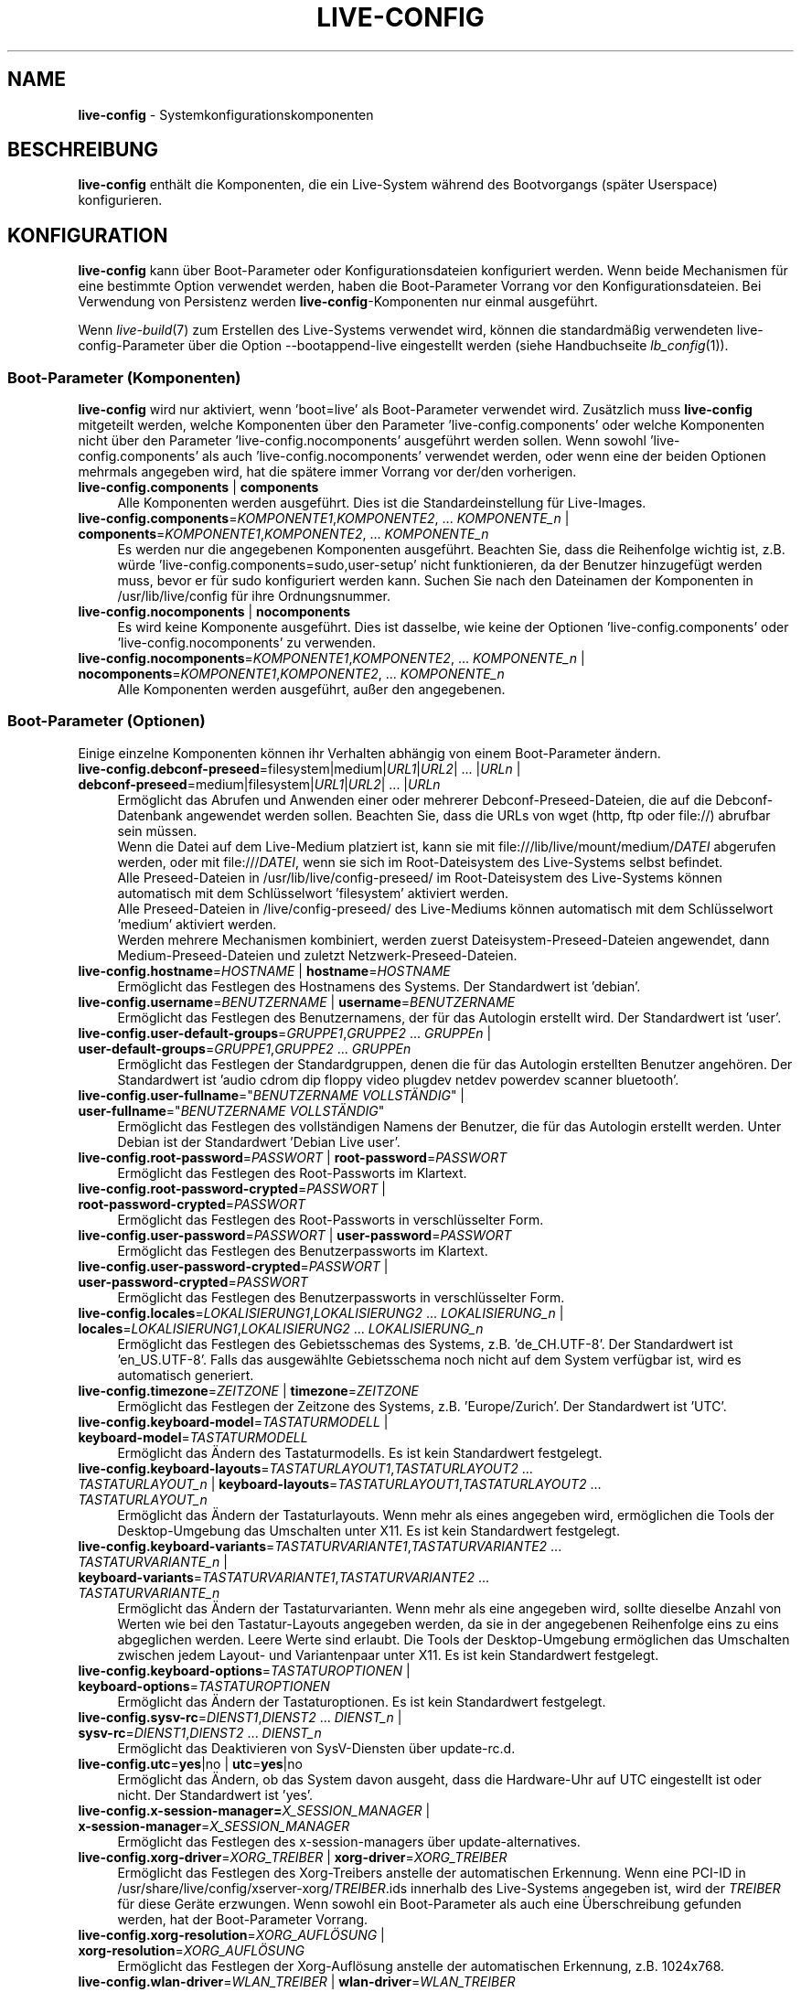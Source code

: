 .\" live-config(7) - System Configuration Components
.\" Copyright (C) 2016-2020 The Debian Live team
.\" Copyright (C) 2006-2015 Daniel Baumann <mail@daniel-baumann.ch>
.\" Copyright (C) 2025 crims0n <crims0n@minios.dev>
.\"
.\" This program comes with ABSOLUTELY NO WARRANTY; for details see COPYING.
.\" This is free software, and you are welcome to redistribute it
.\" under certain conditions; see COPYING for details.
.\"
.\"
.\"*******************************************************************
.\"
.\" This file was generated with po4a. Translate the source file.
.\"
.\"*******************************************************************
.TH LIVE\-CONFIG 7 2025\-06\-08 11.0.5 "MiniOS Live Project"

.SH NAME
\fBlive\-config\fP \- Systemkonfigurationskomponenten

.SH BESCHREIBUNG
\fBlive\-config\fP enthält die Komponenten, die ein Live\-System während des
Bootvorgangs (später Userspace) konfigurieren.

.SH KONFIGURATION
\fBlive\-config\fP kann über Boot\-Parameter oder Konfigurationsdateien
konfiguriert werden. Wenn beide Mechanismen für eine bestimmte Option
verwendet werden, haben die Boot\-Parameter Vorrang vor den
Konfigurationsdateien. Bei Verwendung von Persistenz werden
\fBlive\-config\fP\-Komponenten nur einmal ausgeführt.
.PP
Wenn \fIlive\-build\fP(7) zum Erstellen des Live\-Systems verwendet wird, können
die standardmäßig verwendeten live\-config\-Parameter über die Option
\-\-bootappend\-live eingestellt werden (siehe Handbuchseite \fIlb_config\fP(1)).

.SS "Boot\-Parameter (Komponenten)"
\fBlive\-config\fP wird nur aktiviert, wenn 'boot=live' als Boot\-Parameter
verwendet wird. Zusätzlich muss \fBlive\-config\fP mitgeteilt werden, welche
Komponenten über den Parameter 'live\-config.components' oder welche
Komponenten nicht über den Parameter 'live\-config.nocomponents' ausgeführt
werden sollen. Wenn sowohl 'live\-config.components' als auch
\&'live\-config.nocomponents' verwendet werden, oder wenn eine der beiden
Optionen mehrmals angegeben wird, hat die spätere immer Vorrang vor der/den
vorherigen.

.IP "\fBlive\-config.components\fP | \fBcomponents\fP" 4
Alle Komponenten werden ausgeführt. Dies ist die Standardeinstellung für
Live\-Images.
.IP "\fBlive\-config.components\fP=\fIKOMPONENTE1\fP,\fIKOMPONENTE2\fP, ... \fIKOMPONENTE_n\fP | \fBcomponents\fP=\fIKOMPONENTE1\fP,\fIKOMPONENTE2\fP, ... \fIKOMPONENTE_n\fP" 4
Es werden nur die angegebenen Komponenten ausgeführt. Beachten Sie, dass die
Reihenfolge wichtig ist, z.B. würde 'live\-config.components=sudo,user\-setup'
nicht funktionieren, da der Benutzer hinzugefügt werden muss, bevor er für
sudo konfiguriert werden kann. Suchen Sie nach den Dateinamen der
Komponenten in /usr/lib/live/config für ihre Ordnungsnummer.
.IP "\fBlive\-config.nocomponents\fP | \fBnocomponents\fP" 4
Es wird keine Komponente ausgeführt. Dies ist dasselbe, wie keine der
Optionen 'live\-config.components' oder 'live\-config.nocomponents' zu
verwenden.
.IP "\fBlive\-config.nocomponents\fP=\fIKOMPONENTE1\fP,\fIKOMPONENTE2\fP, ... \fIKOMPONENTE_n\fP | \fBnocomponents\fP=\fIKOMPONENTE1\fP,\fIKOMPONENTE2\fP, ... \fIKOMPONENTE_n\fP" 4
Alle Komponenten werden ausgeführt, außer den angegebenen.

.SS "Boot\-Parameter (Optionen)"
Einige einzelne Komponenten können ihr Verhalten abhängig von einem
Boot\-Parameter ändern.

.IP "\fBlive\-config.debconf\-preseed\fP=filesystem|medium|\fIURL1\fP|\fIURL2\fP| ... |\fIURLn\fP | \fBdebconf\-preseed\fP=medium|filesystem|\fIURL1\fP|\fIURL2\fP| ... |\fIURLn\fP" 4
Ermöglicht das Abrufen und Anwenden einer oder mehrerer
Debconf\-Preseed\-Dateien, die auf die Debconf\-Datenbank angewendet werden
sollen. Beachten Sie, dass die URLs von wget (http, ftp oder file://)
abrufbar sein müssen.
.br
Wenn die Datei auf dem Live\-Medium platziert ist, kann sie mit
file:///lib/live/mount/medium/\fIDATEI\fP abgerufen werden, oder mit
file:///\fIDATEI\fP, wenn sie sich im Root\-Dateisystem des Live\-Systems selbst
befindet.
.br
Alle Preseed\-Dateien in /usr/lib/live/config\-preseed/ im Root\-Dateisystem
des Live\-Systems können automatisch mit dem Schlüsselwort 'filesystem'
aktiviert werden.
.br
Alle Preseed\-Dateien in /live/config\-preseed/ des Live\-Mediums können
automatisch mit dem Schlüsselwort 'medium' aktiviert werden.
.br
Werden mehrere Mechanismen kombiniert, werden zuerst
Dateisystem\-Preseed\-Dateien angewendet, dann Medium\-Preseed\-Dateien und
zuletzt Netzwerk\-Preseed\-Dateien.
.IP "\fBlive\-config.hostname\fP=\fIHOSTNAME\fP | \fBhostname\fP=\fIHOSTNAME\fP" 4
Ermöglicht das Festlegen des Hostnamens des Systems. Der Standardwert ist
\&'debian'.
.IP "\fBlive\-config.username\fP=\fIBENUTZERNAME\fP | \fBusername\fP=\fIBENUTZERNAME\fP" 4
Ermöglicht das Festlegen des Benutzernamens, der für das Autologin erstellt
wird. Der Standardwert ist 'user'.
.IP "\fBlive\-config.user\-default\-groups\fP=\fIGRUPPE1\fP,\fIGRUPPE2\fP ... \fIGRUPPEn\fP | \fBuser\-default\-groups\fP=\fIGRUPPE1\fP,\fIGRUPPE2\fP ... \fIGRUPPEn\fP" 4
Ermöglicht das Festlegen der Standardgruppen, denen die für das Autologin
erstellten Benutzer angehören. Der Standardwert ist 'audio cdrom dip floppy
video plugdev netdev powerdev scanner bluetooth'.
.IP "\fBlive\-config.user\-fullname\fP=\(dq\fIBENUTZERNAME VOLLSTÄNDIG\fP\(dq | \fBuser\-fullname\fP=\(dq\fIBENUTZERNAME VOLLSTÄNDIG\fP\(dq" 4
Ermöglicht das Festlegen des vollständigen Namens der Benutzer, die für das
Autologin erstellt werden. Unter Debian ist der Standardwert 'Debian Live
user'.
.IP "\fBlive\-config.root\-password\fP=\fIPASSWORT\fP | \fBroot\-password\fP=\fIPASSWORT\fP" 4
Ermöglicht das Festlegen des Root\-Passworts im Klartext.
.IP "\fBlive\-config.root\-password\-crypted\fP=\fIPASSWORT\fP | \fBroot\-password\-crypted\fP=\fIPASSWORT\fP" 4
Ermöglicht das Festlegen des Root\-Passworts in verschlüsselter Form.
.IP "\fBlive\-config.user\-password\fP=\fIPASSWORT\fP | \fBuser\-password\fP=\fIPASSWORT\fP" 4
Ermöglicht das Festlegen des Benutzerpassworts im Klartext.
.IP "\fBlive\-config.user\-password\-crypted\fP=\fIPASSWORT\fP | \fBuser\-password\-crypted\fP=\fIPASSWORT\fP" 4
Ermöglicht das Festlegen des Benutzerpassworts in verschlüsselter Form.
.IP "\fBlive\-config.locales\fP=\fILOKALISIERUNG1\fP,\fILOKALISIERUNG2\fP ... \fILOKALISIERUNG_n\fP | \fBlocales\fP=\fILOKALISIERUNG1\fP,\fILOKALISIERUNG2\fP ... \fILOKALISIERUNG_n\fP" 4
Ermöglicht das Festlegen des Gebietsschemas des Systems,
z.B. 'de_CH.UTF\-8'. Der Standardwert ist 'en_US.UTF\-8'. Falls das
ausgewählte Gebietsschema noch nicht auf dem System verfügbar ist, wird es
automatisch generiert.
.IP "\fBlive\-config.timezone\fP=\fIZEITZONE\fP | \fBtimezone\fP=\fIZEITZONE\fP" 4
Ermöglicht das Festlegen der Zeitzone des Systems, z.B. 'Europe/Zurich'. Der
Standardwert ist 'UTC'.
.IP "\fBlive\-config.keyboard\-model\fP=\fITASTATURMODELL\fP | \fBkeyboard\-model\fP=\fITASTATURMODELL\fP" 4
Ermöglicht das Ändern des Tastaturmodells. Es ist kein Standardwert
festgelegt.
.IP "\fBlive\-config.keyboard\-layouts\fP=\fITASTATURLAYOUT1\fP,\fITASTATURLAYOUT2\fP ... \fITASTATURLAYOUT_n\fP | \fBkeyboard\-layouts\fP=\fITASTATURLAYOUT1\fP,\fITASTATURLAYOUT2\fP ... \fITASTATURLAYOUT_n\fP" 4
Ermöglicht das Ändern der Tastaturlayouts. Wenn mehr als eines angegeben
wird, ermöglichen die Tools der Desktop\-Umgebung das Umschalten unter
X11. Es ist kein Standardwert festgelegt.
.IP "\fBlive\-config.keyboard\-variants\fP=\fITASTATURVARIANTE1\fP,\fITASTATURVARIANTE2\fP ... \fITASTATURVARIANTE_n\fP | \fBkeyboard\-variants\fP=\fITASTATURVARIANTE1\fP,\fITASTATURVARIANTE2\fP ... \fITASTATURVARIANTE_n\fP" 4
Ermöglicht das Ändern der Tastaturvarianten. Wenn mehr als eine angegeben
wird, sollte dieselbe Anzahl von Werten wie bei den Tastatur\-Layouts
angegeben werden, da sie in der angegebenen Reihenfolge eins zu eins
abgeglichen werden. Leere Werte sind erlaubt. Die Tools der Desktop\-Umgebung
ermöglichen das Umschalten zwischen jedem Layout\- und Variantenpaar unter
X11. Es ist kein Standardwert festgelegt.
.IP "\fBlive\-config.keyboard\-options\fP=\fITASTATUROPTIONEN\fP | \fBkeyboard\-options\fP=\fITASTATUROPTIONEN\fP" 4
Ermöglicht das Ändern der Tastaturoptionen. Es ist kein Standardwert
festgelegt.
.IP "\fBlive\-config.sysv\-rc\fP=\fIDIENST1\fP,\fIDIENST2\fP ... \fIDIENST_n\fP | \fBsysv\-rc\fP=\fIDIENST1\fP,\fIDIENST2\fP ... \fIDIENST_n\fP" 4
Ermöglicht das Deaktivieren von SysV\-Diensten über update\-rc.d.
.IP "\fBlive\-config.utc\fP=\fByes\fP|no | \fButc\fP=\fByes\fP|no" 4
Ermöglicht das Ändern, ob das System davon ausgeht, dass die Hardware\-Uhr
auf UTC eingestellt ist oder nicht. Der Standardwert ist 'yes'.
.IP "\fBlive\-config.x\-session\-manager=\fP\fIX_SESSION_MANAGER\fP | \fBx\-session\-manager\fP=\fIX_SESSION_MANAGER\fP" 4
Ermöglicht das Festlegen des x\-session\-managers über update\-alternatives.
.IP "\fBlive\-config.xorg\-driver\fP=\fIXORG_TREIBER\fP | \fBxorg\-driver\fP=\fIXORG_TREIBER\fP" 4
Ermöglicht das Festlegen des Xorg\-Treibers anstelle der automatischen
Erkennung. Wenn eine PCI\-ID in
/usr/share/live/config/xserver\-xorg/\fITREIBER\fP.ids innerhalb des
Live\-Systems angegeben ist, wird der \fITREIBER\fP für diese Geräte
erzwungen. Wenn sowohl ein Boot\-Parameter als auch eine Überschreibung
gefunden werden, hat der Boot\-Parameter Vorrang.
.IP "\fBlive\-config.xorg\-resolution\fP=\fIXORG_AUFLÖSUNG\fP | \fBxorg\-resolution\fP=\fIXORG_AUFLÖSUNG\fP" 4
Ermöglicht das Festlegen der Xorg\-Auflösung anstelle der automatischen
Erkennung, z.B. 1024x768.
.IP "\fBlive\-config.wlan\-driver\fP=\fIWLAN_TREIBER\fP | \fBwlan\-driver\fP=\fIWLAN_TREIBER\fP" 4
Ermöglicht das Festlegen des WLAN\-Treibers anstelle der automatischen
Erkennung. Wenn eine PCI\-ID in
/usr/share/live/config/broadcom\-sta/\fITREIBER\fP.ids innerhalb des
Live\-Systems angegeben ist, wird der \fITREIBER\fP für diese Geräte
erzwungen. Wenn sowohl ein Boot\-Parameter als auch eine Überschreibung
gefunden werden, hat der Boot\-Parameter Vorrang.
.IP "\fBlive\-config.module\-mode\fP=\fIMODE\fP | \fBmodule\-mode\fP=\fIMODE\fP" 4
Ermöglicht es, den Modus des Moduls für die Live\-Konfiguration
anzugeben. Wenn auf "merged" gesetzt, aktualisiert das System
Benutzerkonten, baut Zwischenspeicher neu auf und aktualisiert
Paketkonfigurationen, sodass Änderungen dynamisch in das laufende System
integriert werden.
.IP "\fBlive\-config.hooks\fP=filesystem|medium|\fIURL1\fP|\fIURL2\fP| ... |\fIURLn\fP | \fBhooks\fP=medium|filesystem|\fIURL1\fP|\fIURL2\fP| ... |\fIURLn\fP" 4
Ermöglicht das Abrufen und Ausführen einer oder mehrerer beliebiger
Dateien. Beachten Sie, dass die URLs von wget (http, ftp oder file://)
abrufbar sein müssen, die Dateien im /tmp des laufenden Live\-Systems
ausgeführt werden und dass die Dateien, falls vorhanden, ihre Abhängigkeiten
bereits installiert haben müssen, z.B. wenn ein Python\-Skript ausgeführt
werden soll, muss das System Python installiert haben. Einige Hooks für
gängige Anwendungsfälle sind unter
/usr/share/doc/live\-config/examples/hooks/ verfügbar.
.br
Wenn die Datei auf dem Live\-Medium platziert ist, kann sie mit
file:///lib/live/mount/medium/\fIDATEI\fP abgerufen werden, oder mit
file:///\fIDATEI\fP, wenn sie sich im Root\-Dateisystem des Live\-Systems selbst
befindet.
.br
Alle Hooks in /usr/lib/live/config\-hooks/ im Root\-Dateisystem des
Live\-Systems können automatisch mit dem Schlüsselwort 'filesystem' aktiviert
werden.
.br
Alle Hooks in /live/config\-hooks/ des Live\-Mediums können automatisch mit
dem Schlüsselwort 'medium' aktiviert werden.
.br
Werden mehrere Mechanismen kombiniert, werden zuerst Dateisystem\-Hooks
ausgeführt, dann Medium\-Hooks und zuletzt Netzwerk\-Hooks.

.SS "Boot\-Parameter (Kurzbefehle)"
Für einige häufige Anwendungsfälle, bei denen es erforderlich wäre, mehrere
einzelne Parameter zu kombinieren, bietet \fBlive\-config\fP Kurzbefehle
an. Dies ermöglicht sowohl eine volle Granularität über alle Optionen als
auch eine einfache Handhabung.

.IP "\fBlive\-config.noroot\fP | \fBnoroot\fP" 4
Deaktiviert sudo und policykit, der Benutzer kann keine Root\-Berechtigungen
auf dem System erlangen.
.IP "\fBlive\-config.noautologin\fP | \fBnoautologin\fP" 4
Deaktiviert sowohl die automatische Konsolenanmeldung als auch die grafische
Autologin.
.IP "\fBlive\-config.nottyautologin\fP | \fBnottyautologin\fP" 4
Deaktiviert die automatische Anmeldung an der Konsole, ohne die grafische
Autologin zu beeinflussen.
.IP "\fBlive\-config.nox11autologin\fP | \fBnox11autologin\fP" 4
Deaktiviert die automatische Anmeldung mit jedem Display\-Manager, ohne die
TTY\-Autologin zu beeinflussen.

.SS "Boot\-Parameter (spezielle Optionen)"
Für spezielle Anwendungsfälle gibt es einige spezielle Boot\-Parameter.

.IP "\fBlive\-config.debug\fP | \fBdebug\fP" 4
Aktiviert die Debug\-Ausgabe in live\-config.

.SS Konfigurationsdateien
\fBlive\-config\fP kann über Konfigurationsdateien konfiguriert (aber nicht
aktiviert) werden. Alles außer den Verknüpfungen, die mit einem
Boot\-Parameter konfiguriert werden können, kann auch alternativ über eine
oder mehrere Dateien konfiguriert werden. Wenn Konfigurationsdateien
verwendet werden, ist der Parameter 'boot=live' weiterhin erforderlich, um
\fBlive\-config\fP zu aktivieren.
.PP
\fBHinweis:\fP Wenn Konfigurationsdateien verwendet werden, sollten entweder
(vorzugsweise) alle Boot\-Parameter in die Variable \fBLIVE_CONFIG_CMDLINE\fP
eingefügt oder individuelle Variablen festgelegt werden. Wenn individuelle
Variablen verwendet werden, muss der Benutzer sicherstellen, dass alle
erforderlichen Variablen festgelegt sind, um eine gültige Konfiguration zu
erstellen.
.PP
Konfigurationsdateien können entweder im Root\-Dateisystem selbst
(/etc/live/config.conf, /etc/live/config.conf.d/*.conf) oder auf dem
Live\-Medium (live/config.conf, live/config.conf.d/*.conf) platziert
werden. Wenn beide Orte für eine bestimmte Option verwendet werden, haben
die vom Live\-Medium Vorrang vor denen aus dem Root\-Dateisystem.
.PP
Obwohl die in den Konfigurationsverzeichnissen abgelegten
Konfigurationsdateien keinen bestimmten Namen erfordern, wird aus Gründen
der Konsistenz empfohlen, entweder 'vendor.conf' oder 'project.conf' als
Benennungsschema zu verwenden (wobei 'vendor' oder 'project' durch den
tatsächlichen Namen ersetzt wird, was zu einem Dateinamen wie
\&'progress\-linux.conf' führt).
.PP
Der tatsächliche Inhalt der Konfigurationsdateien besteht aus einer oder
mehreren der folgenden Variablen.

.IP "\fBLIVE_CONFIG_CMDLINE\fP=\fIPARAMETER1\fP \fIPARAMETER2\fP ... \fIPARAMETER_n\fP" 4
Diese Variable entspricht der Bootloader\-Kommandozeile.
.IP "\fBLIVE_CONFIG_COMPONENTS\fP=\fIKOMPONENTE1\fP,\fIKOMPONENTE2\fP, ... \fIKOMPONENTE_n\fP" 4
Diese Variable entspricht dem Parameter
\&'\fBlive\-config.components\fP=\fIKOMPONENTE1\fP,\fIKOMPONENTE2\fP,
\&... \fIKOMPONENTE_n\fP'.
.IP "\fBLIVE_CONFIG_NOCOMPONENTS\fP=\fIKOMPONENTE1\fP,\fIKOMPONENTE2\fP, ... \fIKOMPONENTE_n\fP" 4
Diese Variable entspricht dem Parameter
\&'\fBlive\-config.nocomponents\fP=\fIKOMPONENTE1\fP,\fIKOMPONENTE2\fP,
\&... \fIKOMPONENTE_n\fP'.
.IP "\fBLIVE_DEBCONF_PRESEED\fP=filesystem|medium|\fIURL1\fP|\fIURL2\fP| ... |\fIURLn\fP" 4
Diese Variable entspricht dem Parameter
\&'\fBlive\-config.debconf\-preseed\fP=filesystem|medium|\fIURL1\fP|\fIURL2\fP|
\&... |\fIURLn\fP'.
.IP \fBLIVE_HOSTNAME\fP=\fIHOSTNAME\fP 4
Diese Variable entspricht dem Parameter
\&'\fBlive\-config.hostname\fP=\fIHOSTNAME\fP'.
.IP \fBLIVE_USERNAME\fP=\fIBENUTZERNAME\fP 4
Diese Variable entspricht dem Parameter
\&'\fBlive\-config.username\fP=\fIBENUTZERNAME\fP'.
.IP "\fBLIVE_USER_DEFAULT_GROUPS\fP=\fIGRUPPE1\fP,\fIGRUPPE2\fP ... \fIGRUPPE_n\fP" 4
Diese Variable entspricht dem Parameter
\&'\fBlive\-config.user\-default\-groups\fP="\fIGRUPPE1\fP,\fIGRUPPE2\fP
\&... \fIGRUPPE_n\fP"'.
.IP "\fBLIVE_USER_FULLNAME\fP=\(dq\fIBENUTZERNAME VOLLSTÄNDIG\fP\(dq" 4
Diese Variable entspricht dem Parameter
\&'\fBlive\-config.user\-fullname\fP="\fIBENUTZERNAME VOLLSTÄNDIG\fP"'.
.IP \fBLIVE_ROOT_PASSWORD\fP=\fIPASSWORT\fP 4
Diese Variable entspricht dem Parameter
\&'\fBlive\-config.root\-password\fP=\fIPASSWORT\fP'. Sie gibt das Root\-Passwort im
Klartext an.
.IP \fBLIVE_ROOT_PASSWORD_CRYPTED\fP=\fIPASSWORT\fP 4
Diese Variable entspricht dem Parameter
\&'\fBlive\-config.root\-password\-crypted\fP=\fIPASSWORT\fP'. Sie gibt das
Root\-Passwort in verschlüsselter Form an.
.IP \fBLIVE_USER_PASSWORD\fP=\fIPASSWORT\fP 4
Diese Variable entspricht dem Parameter
\&'\fBlive\-config.user\-password\fP=\fIPASSWORT\fP'. Sie gibt das Benutzerpasswort im
Klartext an.
.IP \fBLIVE_USER_PASSWORD_CRYPTED\fP=\fIPASSWORT\fP 4
Diese Variable entspricht dem Parameter
\&'\fBlive\-config.user\-password\-crypted\fP=\fIPASSWORT\fP'. Sie gibt das
Benutzerpasswort in verschlüsselter Form an.
.IP "\fBLIVE_LOCALES\fP=\fILOKALISIERUNG1\fP,\fILOKALISIERUNG2\fP ... \fILOKALISIERUNG_n\fP" 4
Diese Variable entspricht dem Parameter
\&'\fBlive\-config.locales\fP=\fILOKALISIERUNG1\fP,\fILOKALISIERUNG2\fP
\&... \fILOKALISIERUNG_n\fP'.
.IP \fBLIVE_TIMEZONE\fP=\fIZEITZONE\fP 4
Diese Variable entspricht dem Parameter
\&'\fBlive\-config.timezone\fP=\fIZEITZONE\fP'.
.IP \fBLIVE_KEYBOARD_MODEL\fP=\fITASTATURMODELL\fP 4
Diese Variable entspricht dem Parameter
\&'\fBlive\-config.keyboard\-model\fP=\fITASTATURMODELL\fP'.
.IP "\fBLIVE_KEYBOARD_LAYOUTS\fP=\fITASTATURLAYOUT1\fP,\fITASTATURLAYOUT2\fP ... \fITASTATURLAYOUT_n\fP" 4
Diese Variable entspricht dem Parameter
\&'\fBlive\-config.keyboard\-layouts\fP=\fITASTATURLAYOUT1\fP,\fITASTATURLAYOUT2\fP
\&... \fITASTATURLAYOUT_n\fP'.
.IP "\fBLIVE_KEYBOARD_VARIANTS\fP=\fITASTATURVARIANTE1\fP,\fITASTATURVARIANTE2\fP ... \fITASTATURVARIANTE_n\fP" 4
Diese Variable entspricht dem Parameter
\&'\fBlive\-config.keyboard\-variants\fP=\fITASTATURVARIANTE1\fP,\fITASTATURVARIANTE2\fP
\&... \fITASTATURVARIANTE_n\fP'.
.IP \fBLIVE_KEYBOARD_OPTIONS\fP=\fITASTATUROPTIONEN\fP 4
Diese Variable entspricht dem Parameter
\&'\fBlive\-config.keyboard\-options\fP=\fITASTATUROPTIONEN\fP'.
.IP "\fBLIVE_SYSV_RC\fP=\fIDIENST1\fP,\fIDIENST2\fP ... \fIDIENST_n\fP" 4
Diese Variable entspricht dem Parameter
\&'\fBlive\-config.sysv\-rc\fP=\fIDIENST1\fP,\fIDIENST2\fP ... \fIDIENST_n\fP'.
.IP \fBLIVE_UTC\fP=\fByes\fP|no 4
Diese Variable entspricht dem Parameter '\fBlive\-config.utc\fP=\fByes\fP|no'.
.IP \fBLIVE_X_SESSION_MANAGER\fP=\fIX_SITZUNGSMANAGER\fP 4
Diese Variable entspricht dem Parameter
\&'\fBlive\-config.x\-session\-manager\fP=\fIX_SITZUNGSMANAGER\fP'.
.IP \fBLIVE_XORG_DRIVER\fP=\fIXORG_TREIBER\fP 4
Diese Variable entspricht dem Parameter
\&'\fBlive\-config.xorg\-driver\fP=\fIXORG_TREIBER\fP'.
.IP \fBLIVE_XORG_RESOLUTION\fP=\fIXORG_AUFLÖSUNG\fP 4
Diese Variable entspricht dem Parameter
\&'\fBlive\-config.xorg\-resolution\fP=\fIXORG_AUFLÖSUNG\fP'.
.IP \fBLIVE_WLAN_DRIVER\fP=\fIWLAN_TREIBER\fP 4
Diese Variable entspricht dem Parameter
\&'\fBlive\-config.wlan\-driver\fP=\fIWLAN_TREIBER\fP'.
.IP "\fBLIVE_HOOKS\fP=filesystem|medium|\fIURL1\fP|\fIURL2\fP| ... |\fIURLn\fP" 4
Diese Variable entspricht dem Parameter
\&'\fBlive\-config.hooks\fP=filesystem|medium|\fIURL1\fP|\fIURL2\fP| ... |\fIURLn\fP'.
.IP \fBLIVE_LINK_USER_DIRS\fP=true|false 4
Diese Variable entspricht dem Parameter
\&'\fBlive\-config.link\-user\-dirs\fP=true|false'. Sie aktiviert oder deaktiviert
die Erstellung von symbolischen Links für Benutzerverzeichnisse.
.IP \fBLIVE_BIND_USER_DIRS\fP=true|false 4
Diese Variable entspricht dem Parameter
\&'\fBlive\-config.bind\-user\-dirs\fP=true|false'. Sie aktiviert oder deaktiviert
das Bind\-Mounting für Benutzerverzeichnisse.
.IP \fBLIVE_USER_DIRS_PATH\fP=\fIPFAD\fP 4
Diese Variable entspricht dem Parameter
\&'\fBlive\-config.user\-dirs\-path\fP=\fIPFAD\fP'. Sie gibt den Pfad für
Benutzerverzeichnisse auf den Medien an.
.IP \fBLIVE_MODULE_MODE\fP 4
Diese Variable enthält den Zustand, der durch den Parameter
\&'live\-config.module\-mode' (oder 'module\-mode') festgelegt wurde. Wenn dieser
auf "merged" gesetzt ist, wendet das Live\-System Updates an (über
minios\-update\-users, minios\-update\-cache und minios\-update\-dpkg), um
benutzerdefinierte Konfigurationen mit der Basisumgebung zu verschmelzen.
.IP \fBLIVE_CONFIG_DEBUG\fP=true|false 4
Diese Variable entspricht dem Parameter '\fBlive\-config.debug\fP'.

.SH ANPASSUNG
\fBlive\-config\fP kann leicht für nachgelagerte Projekte oder den lokalen
Gebrauch angepasst werden.

.SS "Hinzufügen neuer Konfigurationskomponenten"
Nachgelagerte Projekte können ihre Komponenten in /usr/lib/live/config
ablegen und müssen nichts weiter tun, die Komponenten werden während des
Bootvorgangs automatisch aufgerufen.
.PP
Die Komponenten sollten am besten in ein eigenes Debian\-Paket gepackt
werden. Ein Beispielpaket, das eine Beispielkomponente enthält, finden Sie
unter /usr/share/doc/live\-config/examples.

.SS "Entfernen bestehender Konfigurationskomponenten"
Es ist noch nicht wirklich möglich, Komponenten selbst auf sinnvolle Weise
zu entfernen, ohne entweder ein lokal modifiziertes \fBlive\-config\fP\-Paket
auszuliefern oder dpkg\-divert zu verwenden. Dies kann jedoch erreicht
werden, indem die entsprechenden Komponenten über den
live\-config.nocomponents\-Mechanismus deaktiviert werden (siehe oben). Um zu
vermeiden, dass deaktivierte Komponenten immer über den Boot\-Parameter
angegeben werden müssen, sollte eine Konfigurationsdatei verwendet werden
(siehe oben).
.PP
Die Konfigurationsdateien für das Live\-System selbst sollten am besten in
ein eigenes Debian\-Paket gepackt werden. Ein Beispielpaket, das eine
Beispielkonfiguration enthält, finden Sie unter
/usr/share/doc/live\-config/examples.

.SH KOMPONENTEN
\fBlive\-config\fP verfügt derzeit über die folgenden Komponenten in
/usr/lib/live/config.

.IP \fBdebconf\fP 4
ermöglicht das Anwenden beliebiger Preseed\-Dateien, die sich auf den
Live\-Medien oder einem HTTP\-/FTP\-Server befinden.
.IP \fBhostname\fP 4
konfiguriert /etc/hostname und /etc/hosts.
.IP \fBuser\-setup\fP 4
fügt ein Live\-Benutzerkonto hinzu.
.IP \fBuser‑media\fP 4
Konfiguriert das Mounten von Medien und das Verknüpfen oder Binden von
Benutzerverzeichnissen für persistente Daten.
.IP \fBissue‑setup\fP 4
Richtet die Datei /etc/issue mit einem Willkommensbanner und
Distributionsinformationen ein.
.IP \fBsudo\fP 4
erteilt dem Live\-Benutzer sudo\-Berechtigungen.
.IP \fBlocales\fP 4
konfiguriert Gebietsschemas.
.IP \fBlocales\-all\fP 4
konfiguriert alle Gebietsschemas.
.IP \fBtzdata\fP 4
konfiguriert /etc/timezone.
.IP \fBgdm3\fP 4
konfiguriert Autologin in gdm3.
.IP \fBkdm\fP 4
konfiguriert Autologin in kdm.
.IP \fBlightdm\fP 4
konfiguriert Autologin in lightdm.
.IP \fBlxdm\fP 4
konfiguriert Autologin in lxdm.
.IP \fBnodm\fP 4
konfiguriert Autologin in nodm.
.IP \fBslim\fP 4
konfiguriert Autologin in slim.
.IP \fBxinit\fP 4
konfiguriert Autologin mit xinit.
.IP \fBkeyboard\-configuration\fP 4
konfiguriert die Tastatur.
.IP \fBsystemd\fP 4
konfiguriert systemd autologin.
.IP \fBsysvinit\fP 4
konfiguriert sysvinit.
.IP \fBsysv\-rc\fP 4
konfiguriert sysv\-rc durch Deaktivierung gelisteter Dienste.
.IP \fBlogin\fP 4
deaktiviert lastlog.
.IP \fBapport\fP 4
deaktiviert apport.
.IP \fBgnome\-panel\-data\fP 4
deaktiviert die Bildschirmsperrtaste.
.IP \fBgnome\-power\-manager\fP 4
deaktiviert den Ruhezustand.
.IP \fBgnome\-screensaver\fP 4
deaktiviert den Bildschirmschoner, der den Bildschirm sperrt.
.IP \fBkaboom\fP 4
deaktiviert den KDE\-Migrationsassistenten (squeeze und neuer).
.IP \fBkde\-services\fP 4
deaktiviert einige unerwünschte KDE\-Dienste (squeeze und neuer).
.IP \fBpolicykit\fP 4
erteilt Benutzerberechtigungen über PolicyKit.
.IP \fBssl\-cert\fP 4
regeneriert SSL\-Snake\-Oil\-Zertifikate.
.IP \fBxrdp\fP 4
konfiguriert xrdp für Remote\-Desktop\-Konnektivität.
.IP \fBanacron\fP 4
deaktiviert anacron.
.IP \fButil\-linux\fP 4
deaktiviert util\-linux' hwclock.
.IP \fBlogin\fP 4
deaktiviert lastlog.
.IP \fBxserver\-xorg\fP 4
konfiguriert xserver\-xorg.
.IP \fBbroadcom\-sta\fP 4
konfiguriert Broadcom\-STA\-WLAN\-Treiber.
.IP \fBopenssh\-server\fP 4
erstellt Openssh\-Server\-Hostschlüssel neu.
.IP \fBxfce4\-panel\fP 4
konfiguriert xfce4\-panel auf Standardeinstellungen.
.IP \fBxscreensaver\fP 4
deaktiviert den Bildschirmschoner, der den Bildschirm sperrt.
.IP \fBxhyper‑v\fP 4
configures X11 settings to improve compatibility on Microsoft Hyper‑V
platforms.
.IP \fBntfs3\fP 4
verwaltet udev\-Regeln für NTFS3\-Unterstützung.
.IP \fBconfig\-module‑mode\fP 4
konfiguriert den Systemmodulmodus und aktualisiert Caches,
Benutzereinstellungen und dpkg.
.IP \fBhooks\fP 4
ermöglicht das Ausführen beliebiger Befehle aus einer Datei, die sich auf
den Live\-Medien oder einem HTTP\-/FTP\-Server befindet.

.SH DATEIEN
.IP \fB/etc/live/config.conf\fP 4
.IP \fB/etc/live/config.conf.d/*.conf\fP 4
.IP \fBlive/config.conf\fP 4
.IP \fBlive/config.conf.d/*.conf\fP 4
.IP \fB/lib/live/config.sh\fP 4
.IP \fB/lib/live/config/\fP 4
.IP \fB/var/lib/live/config/\fP 4
.IP \fB/var/log/live/config.log\fP 4
.PP
.IP \fB/live/config\-hooks/*\fP 4
.IP \fBlive/config\-hooks/*\fP 4
.IP \fB/live/config\-preseed/*\fP 4
.IP "\fBlive/config\-preseed/* \fP" 4

.SH "SIEHE AUCH"
\fIlive\-boot\fP(7)
.PP
\fIlive\-build\fP(7)
.PP
\fIlive\-tools\fP(7)

.SH HOMEPAGE
Weitere Informationen zu live\-config und dem Debian Live\-Projekt finden Sie
auf der Homepage unter <\fIhttps://wiki.debian.org/DebianLive\fP> und
im Handbuch unter
<\fIhttps://live\-team.pages.debian.net/live\-manual/\fP>.

.SH FEHLER
Fehler können gemeldet werden, indem ein Fehlerbericht für das
live\-config\-Paket im Bug Tracking System unter
<\fIhttp://bugs.debian.org/\fP> eingereicht oder eine E\-Mail an die
Debian Live\-Mailingliste unter <\fIdebian\-live@lists.debian.org\fP>
geschrieben wird.

.SH AUTOR
live\-config wurde ursprünglich von Daniel Baumann
<\fImail@daniel\-baumann.ch\fP> geschrieben. Seit 2016 wird die
Entwicklung vom Debian Live\-Team fortgesetzt. Seit 2025 wird die Entwicklung
der modifizierten Version vom MiniOS Live\-Team fortgesetzt.
